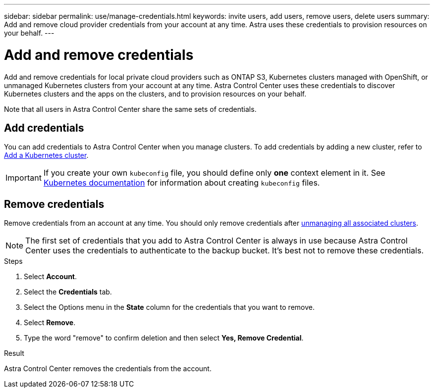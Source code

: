 ---
sidebar: sidebar
permalink: use/manage-credentials.html
keywords: invite users, add users, remove users, delete users
summary: Add and remove cloud provider credentials from your account at any time. Astra uses these credentials to provision resources on your behalf.
---

= Add and remove credentials
:hardbreaks:
:icons: font
:imagesdir: ../media/use/

[.lead]
Add and remove credentials for local private cloud providers such as ONTAP S3, Kubernetes clusters managed with OpenShift, or unmanaged Kubernetes clusters from your account at any time. Astra Control Center uses these credentials to discover Kubernetes clusters and the apps on the clusters, and to provision resources on your behalf.

Note that all users in Astra Control Center share the same sets of credentials.

== Add credentials

You can add credentials to Astra Control Center when you manage clusters. To add credentials by adding a new cluster, refer to link:../get-started/setup_overview.html#add-cluster[Add a Kubernetes cluster].

IMPORTANT: If you create your own `kubeconfig` file, you should define only *one* context element in it. See https://kubernetes.io/docs/concepts/configuration/organize-cluster-access-kubeconfig/[Kubernetes documentation^] for information about creating `kubeconfig` files.

== Remove credentials

Remove credentials from an account at any time. You should only remove credentials after link:unmanage.html[unmanaging all associated clusters].

NOTE: The first set of credentials that you add to Astra Control Center is always in use because Astra Control Center uses the credentials to authenticate to the backup bucket. It's best not to remove these credentials.

.Steps

. Select *Account*.
. Select the *Credentials* tab.
. Select the Options menu in the *State* column for the credentials that you want to remove.
. Select *Remove*.
. Type the word "remove" to confirm deletion and then select *Yes, Remove Credential*.

.Result

Astra Control Center removes the credentials from the account.

